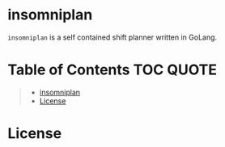 [[file:https://github.com/thefenriswolf/insomniplan/blob/main/assets/insomniplan_logo.png]]
* insomniplan
=insomniplan= is a self contained shift planner written in GoLang.

* Table of Contents :TOC:QUOTE:
#+BEGIN_QUOTE
- [[#insomniplan][insomniplan]]
- [[#license][License]]
#+END_QUOTE

* License

